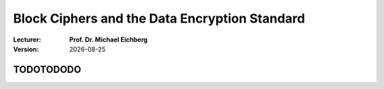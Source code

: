 .. meta:: 
    :author: Michael Eichberg
    :keywords: Block Ciphers
    :description lang=en: Block Ciphers
    :description lang=de: Blockverschlüsselung
    :first-slide: last-viewed

.. |date| date::

.. role:: incremental


Block Ciphers and the Data Encryption Standard 
===============================================

:Lecturer: **Prof. Dr. Michael Eichberg**
:Version: |date|

.. image:: logo.svg
    :alt: DHBW CAS Logo
    :scale: 4
    :class: logo


TODOTODODO
------------